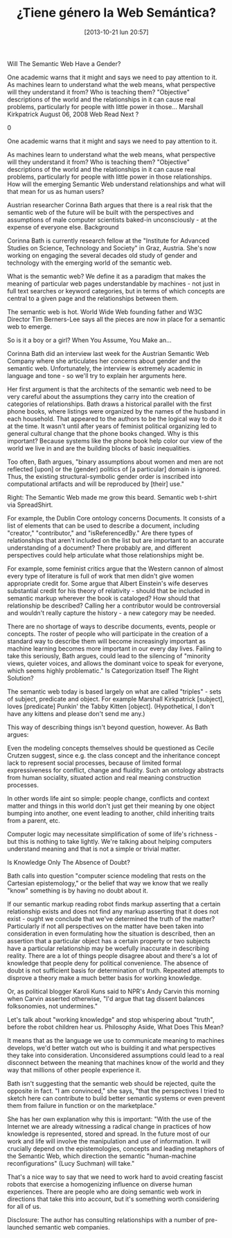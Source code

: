 #+DATE: [2013-10-21 lun 20:57]
#+OPTIONS: toc:nil num:nil todo:nil pri:nil tags:nil ^:nil TeX:nil
#+CATEGORY: genero, web
#+TAGS: género, tecnología, web semántica, ontologías, corinna bathsoftware libre, emacs, orgmode, org2blog, gnu, gpl, política
#+DESCRIPTION: Razones políticas detrás de Emacs
#+TITLE: ¿Tiene género la Web Semántica?

Will The Semantic Web Have a Gender?

One academic warns that it might and says we need to pay attention to it. As machines learn to understand what the web means, what perspective will they understand it from? Who is teaching them? "Objective" descriptions of the world and the relationships in it can cause real problems, particularly for people with little power in those…
Marshall Kirkpatrick August 06, 2008 Web
Read Next ?

    0

One academic warns that it might and says we need to pay attention to it.

As machines learn to understand what the web means, what perspective will they understand it from? Who is teaching them? "Objective" descriptions of the world and the relationships in it can cause real problems, particularly for people with little power in those relationships. How will the emerging Semantic Web understand relationships and what will that mean for us as human users?

Austrian researcher Corinna Bath argues that there is a real risk that the semantic web of the future will be built with the perspectives and assumptions of male computer scientists baked-in unconsciously - at the expense of everyone else.
Background

Corinna Bath is currently research fellow at the "Institute for Advanced Studies on Science, Technology and Society" in Graz, Austria. She's now working on engaging the several decades old study of gender and technology with the emerging world of the semantic web.

What is the semantic web? We define it as a paradigm that makes the meaning of particular web pages understandable by machines - not just in full text searches or keyword categories, but in terms of which concepts are central to a given page and the relationships between them.

The semantic web is hot. World Wide Web founding father and W3C Director Tim Berners-Lee says all the pieces are now in place for a semantic web to emerge.

So is it a boy or a girl?
When You Assume, You Make an...

Corinna Bath did an interview last week for the Austrian Semantic Web Company where she articulates her concerns about gender and the semantic web. Unfortunately, the interview is extremely academic in language and tone - so we'll try to explain her arguments here.

Her first argument is that the architects of the semantic web need to be very careful about the assumptions they carry into the creation of categories of relationships. Bath draws a historical parallel with the first phone books, where listings were organized by the names of the husband in each household. That appeared to the authors to be the logical way to do it at the time. It wasn't until after years of feminist political organizing led to general cultural change that the phone books changed. Why is this important? Because systems like the phone book help color our view of the world we live in and are the building blocks of basic inequalities.

Too often, Bath argues, "binary assumptions about women and men are not reflected [upon] or the (gender) politics of [a particular] domain is ignored. Thus, the existing structural-symbolic gender order is inscribed into computational artifacts and will be reproduced by [their] use."

Right: The Semantic Web made me grow this beard. Semantic web t-shirt via SpreadShirt.

For example, the Dublin Core ontology concerns Documents. It consists of a list of elements that can be used to describe a document, including "creator," "contributor," and "isReferencedBy." Are there types of relationships that aren't included on the list but are important to an accurate understanding of a document? There probably are, and different perspectives could help articulate what those relationships might be.

For example, some feminist critics argue that the Western cannon of almost every type of literature is full of work that men didn't give women appropriate credit for. Some argue that Albert Einstein's wife deserves substantial credit for his theory of relativity - should that be included in semantic markup wherever the book is cataloged? How should that relationship be described? Calling her a contributor would be controversial and wouldn't really capture the history - a new category may be needed.

There are no shortage of ways to describe documents, events, people or concepts. The roster of people who will participate in the creation of a standard way to describe them will become increasingly important as machine learning becomes more important in our every day lives. Failing to take this seriously, Bath argues, could lead to the silencing of "minority views, quieter voices, and allows the dominant voice to speak for everyone, which seems highly problematic."
Is Categorization Itself The Right Solution?

The semantic web today is based largely on what are called "triples" - sets of subject, predicate and object. For example Marshall Kirkpatrick [subject], loves [predicate] Punkin' the Tabby Kitten [object]. (Hypothetical, I don't have any kittens and please don't send me any.)

This way of describing things isn't beyond question, however. As Bath argues:

    Even the modeling concepts themselves should be questioned as Cecile Crutzen suggest, since e.g. the class concept and the inheritance concept lack to represent social processes, because of limited formal expressiveness for conflict, change and fluidity. Such an ontology abstracts from human sociality, situated action and real meaning construction processes.

In other words life aint so simple: people change, conflicts and context matter and things in this world don't just get their meaning by one object bumping into another, one event leading to another, child inheriting traits from a parent, etc.

Computer logic may necessitate simplification of some of life's richness - but this is nothing to take lightly. We're talking about helping computers understand meaning and that is not a simple or trivial matter.

Is Knowledge Only The Absence of Doubt?

Bath calls into question "computer science modeling that rests on the Cartesian epistemology," or the belief that way we know that we really "know" something is by having no doubt about it.

If our semantic markup reading robot finds markup asserting that a certain relationship exists and does not find any markup asserting that it does not exist - ought we conclude that we've determined the truth of the matter? Particularly if not all perspectives on the matter have been taken into consideration in even formulating how the situation is described, then an assertion that a particular object has a certain property or two subjects have a particular relationship may be woefully inaccurate in describing reality. There are a lot of things people disagree about and there's a lot of knowledge that people deny for political convenience. The absence of doubt is not sufficient basis for determination of truth. Repeated attempts to disprove a theory make a much better basis for working knowledge.

Or, as political blogger Karoli Kuns said to NPR's Andy Carvin this morning when Carvin asserted otherwise, "I'd argue that tag dissent balances folksonomies, not undermines."

Let's talk about "working knowledge" and stop whispering about "truth", before the robot children hear us.
Philosophy Aside, What Does This Mean?

It means that as the language we use to communicate meaning to machines develops, we'd better watch out who is building it and what perspectives they take into consideration. Unconsidered assumptions could lead to a real disconnect between the meaning that machines know of the world and they way that millions of other people experience it.

Bath isn't suggesting that the semantic web should be rejected, quite the opposite in fact. "I am convinced," she says, "that the perspectives I tried to sketch here can contribute to build better semantic systems or even prevent them from failure in function or on the marketplace."

She has her own explanation why this is important: "With the use of the Internet we are already witnessing a radical change in practices of how knowledge is represented, stored and spread. In the future most of our work and life will involve the manipulation and use of information. It will crucially depend on the epistemologies, concepts and leading metaphors of the Semantic Web, which direction the semantic "human-machine reconfigurations" (Lucy Suchman) will take."

That's a nice way to say that we need to work hard to avoid creating fascist robots that exercise a homogenizing influence on diverse human experiences. There are people who are doing semantic web work in directions that take this into account, but it's something worth considering for all of us.

Disclosure: The author has consulting relationships with a number of pre-launched semantic web companies.
